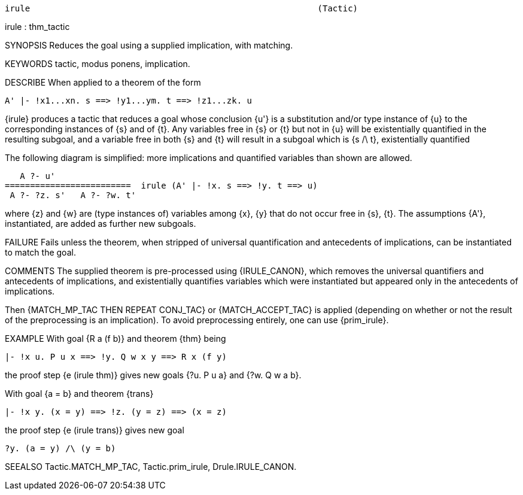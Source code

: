 ----------------------------------------------------------------------
irule                                                         (Tactic)
----------------------------------------------------------------------
irule : thm_tactic

SYNOPSIS
Reduces the goal using a supplied implication, with matching.

KEYWORDS
tactic, modus ponens, implication.

DESCRIBE
When applied to a theorem of the form

   A' |- !x1...xn. s ==> !y1...ym. t ==> !z1...zk. u

{irule} produces a tactic that reduces a goal whose conclusion {u'} is
a substitution and/or type instance of {u} to the corresponding
instances of {s} and of {t}. Any variables free in {s} or {t} but not
in {u} will be existentially quantified in the resulting subgoal, and
a variable free in both {s} and {t} will result in a subgoal which is
{s /\ t}, existentially quantified

The following diagram is simplified: more implications and quantified
variables than shown are allowed.

     A ?- u'
  =========================  irule (A' |- !x. s ==> !y. t ==> u)
   A ?- ?z. s'   A ?- ?w. t'

where {z} and {w} are (type instances of) variables among {x}, {y}
that do not occur free in {s}, {t}. The assumptions {A'},
instantiated, are added as further new subgoals.

FAILURE
Fails unless the theorem, when stripped of universal quantification and
antecedents of implications, can be instantiated to match the goal.

COMMENTS
The supplied theorem is pre-processed using {IRULE_CANON}, which
removes the universal quantifiers and antecedents of implications, and
existentially quantifies variables which were instantiated but
appeared only in the antecedents of implications.

Then {MATCH_MP_TAC THEN REPEAT CONJ_TAC} or {MATCH_ACCEPT_TAC} is
applied (depending on whether or not the result of the preprocessing
is an implication). To avoid preprocessing entirely, one can use
{prim_irule}.

EXAMPLE
With goal {R a (f b)} and theorem {thm} being

   |- !x u. P u x ==> !y. Q w x y ==> R x (f y)

the proof step {e (irule thm)} gives new goals {?u. P u a} and
{?w. Q w a b}.

With goal {a = b} and theorem {trans}

   |- !x y. (x = y) ==> !z. (y = z) ==> (x = z)

the proof step {e (irule trans)} gives new goal

   ?y. (a = y) /\ (y = b)


SEEALSO
Tactic.MATCH_MP_TAC, Tactic.prim_irule, Drule.IRULE_CANON.

----------------------------------------------------------------------
